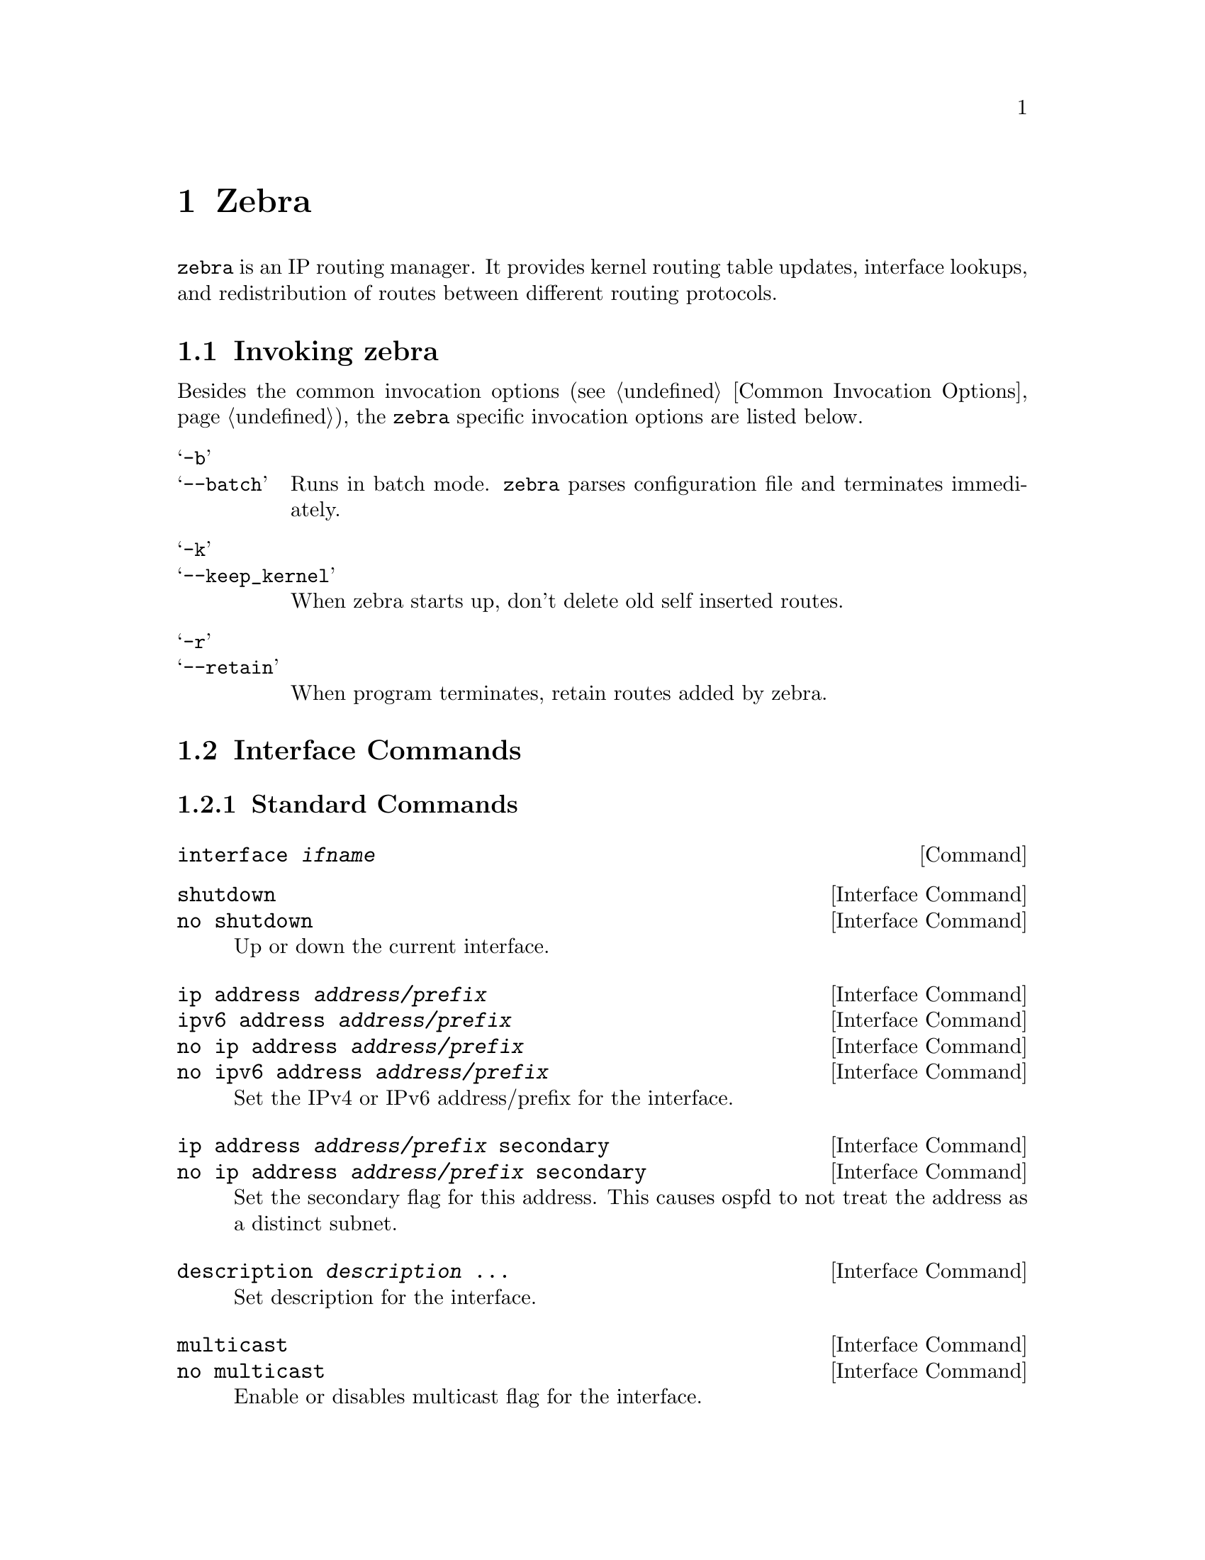 @node Zebra
@chapter Zebra

@c SYNOPSIS
@command{zebra} is an IP routing manager.  It provides kernel routing
table updates, interface lookups, and redistribution of routes between
different routing protocols.

@menu
* Invoking zebra::              Running the program
* Interface Commands::          Commands for zebra interfaces
* Static Route Commands::       Commands for adding static routes
* Multicast RIB Commands::      Commands for controlling MRIB behavior
* zebra Route Filtering::       Commands for zebra route filtering
* zebra FIB push interface::    Interface to optional FPM component
* zebra Terminal Mode Commands::  Commands for zebra's VTY
@end menu


@node Invoking zebra
@section Invoking zebra

Besides the common invocation options (@pxref{Common Invocation Options}), the
@command{zebra} specific invocation options are listed below.

@table @samp
@item -b
@itemx --batch
Runs in batch mode.  @command{zebra} parses configuration file and terminates
immediately.

@item -k
@itemx --keep_kernel
When zebra starts up, don't delete old self inserted routes.

@item -r
@itemx --retain
When program terminates, retain routes added by zebra.

@end table

@node Interface Commands
@section Interface Commands

@menu
* Standard Commands::
* Link Parameters Commands::
@end menu

@node Standard Commands
@subsection Standard Commands

@deffn Command {interface @var{ifname}} {}
@end deffn

@deffn {Interface Command} {shutdown} {}
@deffnx {Interface Command} {no shutdown} {}
Up or down the current interface.
@end deffn

@deffn {Interface Command} {ip address @var{address/prefix}} {}
@deffnx {Interface Command} {ipv6 address @var{address/prefix}} {}
@deffnx {Interface Command} {no ip address @var{address/prefix}} {}
@deffnx {Interface Command} {no ipv6 address @var{address/prefix}} {}
Set the IPv4 or IPv6 address/prefix for the interface.
@end deffn

@deffn {Interface Command} {ip address @var{address/prefix} secondary} {}
@deffnx {Interface Command} {no ip address @var{address/prefix} secondary} {}
Set the secondary flag for this address. This causes ospfd to not treat the
address as a distinct subnet.
@end deffn

@deffn {Interface Command} {description @var{description} ...} {}
Set description for the interface.
@end deffn

@deffn {Interface Command} {multicast} {}
@deffnx {Interface Command} {no multicast} {}
Enable or disables multicast flag for the interface.
@end deffn

@deffn {Interface Command} {bandwidth <1-10000000>} {}
@deffnx {Interface Command} {no bandwidth <1-10000000>} {}
Set bandwidth value of the interface in kilobits/sec.  This is for
calculating OSPF cost. This command does not affect the actual device
configuration.
@end deffn

@deffn {Interface Command} {link-detect} {}
@deffnx {Interface Command} {no link-detect} {}
Enable/disable link-detect on platforms which support this. Currently
only Linux and Solaris, and only where network interface drivers support reporting
link-state via the IFF_RUNNING flag.
@end deffn

@node Link Parameters Commands
@subsection Link Parameters Commands

@deffn {Interface Command} {link-params} {}
@deffnx {Interface Command} {no link-param} {}
Enter into the link parameters sub node. At least 'enable' must be set to activate the link parameters,
and consequently Traffic Engineering on this interface. MPLS-TE must be enable at the OSPF (@ref{OSPF Traffic Engineering})
or ISIS (@ref{ISIS Traffic Engineering}) router level in complement to this.
Disable link parameters for this interface.
@end deffn

Under link parameter statement, the following commands set the different TE values:

@deffn link-params {enable}
Enable link parameters for this interface.
@end deffn

@deffn link-params {metric <0-4294967295>} {}
@deffnx link-params {max-bw @var{bandwidth}} {}
@deffnx link-params {max-rsv-bw @var{bandwidth}} {}
@deffnx link-params {unrsv-bw <0-7> @var{bandwidth}} {}
@deffnx link-params {admin-grp @var{bandwidth}} {}
These commands specifies the Traffic Engineering parameters of the interface in conformity to RFC3630 (OSPF)
or RFC5305 (ISIS).
There are respectively the TE Metric (different from the OSPF or ISIS metric), Maximum Bandwidth (interface speed
by default), Maximum Reservable Bandwidth, Unreserved Bandwidth for each 0-7 priority and Admin Group (ISIS) or
Resource Class/Color (OSPF).

Note that @var{bandwidth} are specified in IEEE floating point format and express in Bytes/second.
@end deffn

@deffn  link-param {delay <0-16777215> [min <0-16777215> | max <0-16777215>]} {}
@deffnx  link-param {delay-variation <0-16777215>} {}
@deffnx  link-param {packet-loss @var{percentage}} {}
@deffnx  link-param {res-bw @var{bandwidth}} {}
@deffnx  link-param {ava-bw @var{bandwidth}} {}
@deffnx  link-param {use-bw @var{bandwidth}} {}
These command specifies additionnal Traffic Engineering parameters of the interface in conformity to
draft-ietf-ospf-te-metrics-extension-05.txt and draft-ietf-isis-te-metrics-extension-03.txt. There are
respectively the delay, jitter, loss, available bandwidth, reservable bandwidth and utilized bandwidth.

Note that @var{bandwidth} are specified in IEEE floating point format and express in Bytes/second.
Delays and delay variation are express in micro-second (µs). Loss is specified in @var{percentage} ranging
from 0 to 50.331642% by step of 0.000003.
@end deffn

@deffn link-param {neighbor <A.B.C.D> as <0-65535>} {}
@deffnx link-param {no neighbor} {}
Specifies the remote ASBR IP address and Autonomous System (AS) number for InterASv2 link in OSPF (RFC5392).
Note that this option is not yet supported for ISIS (RFC5316).
@end deffn


@node Static Route Commands
@section Static Route Commands

Static routing is a very fundamental feature of routing technology.  It
defines static prefix and gateway.

@deffn Command {ip route @var{network} @var{gateway}} {}
@var{network} is destination prefix with format of A.B.C.D/M.
@var{gateway} is gateway for the prefix.  When @var{gateway} is
A.B.C.D format.  It is taken as a IPv4 address gateway.  Otherwise it
is treated as an interface name. If the interface name is @var{null0} then
zebra installs a blackhole route.

@example
ip route 10.0.0.0/8 10.0.0.2
ip route 10.0.0.0/8 ppp0
ip route 10.0.0.0/8 null0
@end example

First example defines 10.0.0.0/8 static route with gateway 10.0.0.2.
Second one defines the same prefix but with gateway to interface ppp0. The
third install a blackhole route.
@end deffn

@deffn Command {ip route @var{network} @var{netmask} @var{gateway}} {}
This is alternate version of above command.  When @var{network} is
A.B.C.D format, user must define @var{netmask} value with A.B.C.D
format.  @var{gateway} is same option as above command

@example
ip route 10.0.0.0 255.255.255.0 10.0.0.2
ip route 10.0.0.0 255.255.255.0 ppp0
ip route 10.0.0.0 255.255.255.0 null0
@end example

These statements are equivalent to those in the previous example.
@end deffn

@deffn Command {ip route @var{network} @var{gateway} @var{distance}} {}
Installs the route with the specified distance.
@end deffn

Multiple nexthop static route

@example
ip route 10.0.0.1/32 10.0.0.2
ip route 10.0.0.1/32 10.0.0.3
ip route 10.0.0.1/32 eth0
@end example

If there is no route to 10.0.0.2 and 10.0.0.3, and interface eth0
is reachable, then the last route is installed into the kernel.

If zebra has been compiled with multipath support, and both 10.0.0.2 and
10.0.0.3 are reachable, zebra will install a multipath route via both
nexthops, if the platform supports this.

@example
zebra> show ip route
S>  10.0.0.1/32 [1/0] via 10.0.0.2 inactive
                      via 10.0.0.3 inactive
  *                   is directly connected, eth0
@end example

@example
ip route 10.0.0.0/8 10.0.0.2
ip route 10.0.0.0/8 10.0.0.3
ip route 10.0.0.0/8 null0 255
@end example

This will install a multihop route via the specified next-hops if they are
reachable, as well as a high-metric blackhole route, which can be useful to
prevent traffic destined for a prefix to match less-specific routes (eg
default) should the specified gateways not be reachable. Eg:

@example
zebra> show ip route 10.0.0.0/8
Routing entry for 10.0.0.0/8
  Known via "static", distance 1, metric 0
    10.0.0.2 inactive
    10.0.0.3 inactive

Routing entry for 10.0.0.0/8
  Known via "static", distance 255, metric 0
    directly connected, Null0
@end example

@deffn Command {ipv6 route @var{network} @var{gateway}} {}
@deffnx Command {ipv6 route @var{network} @var{gateway} @var{distance}} {}
These behave similarly to their ipv4 counterparts.
@end deffn


@deffn Command {table @var{tableno}} {}
Select the primary kernel routing table to be used.  This only works
for kernels supporting multiple routing tables (like GNU/Linux 2.2.x
and later).  After setting @var{tableno} with this command,
static routes defined after this are added to the specified table.
@end deffn

@node Multicast RIB Commands
@section Multicast RIB Commands

The Multicast RIB provides a separate table of unicast destinations which
is used for Multicast Reverse Path Forwarding decisions.  It is used with
a multicast source's IP address, hence contains not multicast group
addresses but unicast addresses.

This table is fully separate from the default unicast table.  However,
RPF lookup can include the unicast table.

WARNING: RPF lookup results are non-responsive in this version of Quagga,
i.e. multicast routing does not actively react to changes in underlying
unicast topology!

@deffn Command {ip multicast rpf-lookup-mode @var{mode}} {}
@deffnx Command {no ip multicast rpf-lookup-mode [@var{mode}]} {}

@var{mode} sets the method used to perform RPF lookups.  Supported modes:

@table @samp
@item urib-only
Performs the lookup on the Unicast RIB.  The Multicast RIB is never used.
@item mrib-only
Performs the lookup on the Multicast RIB.  The Unicast RIB is never used.
@item mrib-then-urib
Tries to perform the lookup on the Multicast RIB.  If any route is found,
that route is used.  Otherwise, the Unicast RIB is tried.
@item lower-distance
Performs a lookup on the Multicast RIB and Unicast RIB each.  The result
with the lower administrative distance is used;  if they're equal, the
Multicast RIB takes precedence.
@item longer-prefix
Performs a lookup on the Multicast RIB and Unicast RIB each.  The result
with the longer prefix length is used;  if they're equal, the
Multicast RIB takes precedence.
@end table

The @code{mrib-then-urib} setting is the default behavior if nothing is
configured.  If this is the desired behavior, it should be explicitly
configured to make the configuration immune against possible changes in
what the default behavior is.

WARNING: Unreachable routes do not receive special treatment and do not
cause fallback to a second lookup.
@end deffn

@deffn Command {show ip rpf @var{addr}} {}

Performs a Multicast RPF lookup, as configured with
@command{ip multicast rpf-lookup-mode @var{mode}}.  @var{addr} specifies
the multicast source address to look up.

@example
> show ip rpf 192.0.2.1
Routing entry for 192.0.2.0/24 using Unicast RIB
  Known via "kernel", distance 0, metric 0, best
  * 198.51.100.1, via eth0
@end example

Indicates that a multicast source lookup for 192.0.2.1 would use an
Unicast RIB entry for 192.0.2.0/24 with a gateway of 198.51.100.1.
@end deffn

@deffn Command {show ip rpf} {}

Prints the entire Multicast RIB.  Note that this is independent of the
configured RPF lookup mode, the Multicast RIB may be printed yet not
used at all.
@end deffn

@deffn Command {ip mroute @var{prefix} @var{nexthop} [@var{distance}]} {}
@deffnx Command {no ip mroute @var{prefix} @var{nexthop} [@var{distance}]} {}

Adds a static route entry to the Multicast RIB.  This performs exactly as
the @command{ip route} command, except that it inserts the route in the
Multicast RIB instead of the Unicast RIB.
@end deffn


@node zebra Route Filtering
@section zebra Route Filtering
Zebra supports @command{prefix-list} and @command{route-map} to match
routes received from other quagga components.  The
@command{permit}/@command{deny} facilities provided by these commands
can be used to filter which routes zebra will install in the kernel.

@deffn Command {ip protocol @var{protocol} route-map @var{routemap}} {}
Apply a route-map filter to routes for the specified protocol. @var{protocol}
can be @b{any} or one of
@b{system},
@b{kernel},
@b{connected},
@b{static},
@b{rip},
@b{ripng},
@b{ospf},
@b{ospf6},
@b{isis},
@b{bgp},
@b{hsls}.
@end deffn

@deffn {Route Map} {set src @var{address}}
Within a route-map, set the preferred source address for matching routes
when installing in the kernel.
@end deffn

@example
The following creates a prefix-list that matches all addresses, a route-map
that sets the preferred source address, and applies the route-map to all
@command{rip} routes.

@group
ip prefix-list ANY permit 0.0.0.0/0 le 32
route-map RM1 permit 10
     match ip address prefix-list ANY
     set src 10.0.0.1

ip protocol rip route-map RM1
@end group
@end example

@node zebra FIB push interface
@section zebra FIB push interface

Zebra supports a 'FIB push' interface that allows an external
component to learn the forwarding information computed by the Quagga
routing suite.

In Quagga, the Routing Information Base (RIB) resides inside
zebra. Routing protocols communicate their best routes to zebra, and
zebra computes the best route across protocols for each prefix. This
latter information makes up the Forwarding Information Base
(FIB). Zebra feeds the FIB to the kernel, which allows the IP stack in
the kernel to forward packets according to the routes computed by
Quagga. The kernel FIB is updated in an OS-specific way. For example,
the @code{netlink} interface is used on Linux, and route sockets are
used on FreeBSD.

The FIB push interface aims to provide a cross-platform mechanism to
support scenarios where the router has a forwarding path that is
distinct from the kernel, commonly a hardware-based fast path. In
these cases, the FIB needs to be maintained reliably in the fast path
as well. We refer to the component that programs the forwarding plane
(directly or indirectly) as the Forwarding Plane Manager or FPM.

The FIB push interface comprises of a TCP connection between zebra and
the FPM. The connection is initiated by zebra -- that is, the FPM acts
as the TCP server.

The relevant zebra code kicks in when zebra is configured with the
@code{--enable-fpm} flag. Zebra periodically attempts to connect to
the well-known FPM port. Once the connection is up, zebra starts
sending messages containing routes over the socket to the FPM. Zebra
sends a complete copy of the forwarding table to the FPM, including
routes that it may have picked up from the kernel. The existing
interaction of zebra with the kernel remains unchanged -- that is, the
kernel continues to receive FIB updates as before.

The encapsulation header for the messages exchanged with the FPM is
defined by the file @file{fpm/fpm.h} in the quagga tree. The routes
themselves are encoded in netlink or protobuf format, with netlink
being the default.

Protobuf is one of a number of new serialization formats wherein the
message schema is expressed in a purpose-built language. Code for
encoding/decoding to/from the wire format is generated from the
schema. Protobuf messages can be extended easily while maintaining
backward-compatibility with older code. Protobuf has the following
advantages over netlink:

@itemize
@item
Code for serialization/deserialization is generated
automatically. This reduces the likelihood of bugs, allows third-party
programs to be integrated quickly, and makes it easy to add fields.
@item
The message format is not tied to an OS (Linux), and can be evolved
independently.
@end itemize

As mentioned before, zebra encodes routes sent to the FPM in netlink
format by default. The format can be controlled via the
@code{--fpm_format} command-line option to zebra, which currently
takes the values @code{netlink} and @code{protobuf}.

The zebra FPM interface uses replace semantics. That is, if a 'route
add' message for a prefix is followed by another 'route add' message,
the information in the second message is complete by itself, and
replaces the information sent in the first message.

If the connection to the FPM goes down for some reason, zebra sends
the FPM a complete copy of the forwarding table(s) when it reconnects.

@node zebra Terminal Mode Commands
@section zebra Terminal Mode Commands

@deffn Command {show ip route} {}
Display current routes which zebra holds in its database.

@example
@group
Router# show ip route
Codes: K - kernel route, C - connected, S - static, R - RIP,
       B - BGP * - FIB route.

K* 0.0.0.0/0              203.181.89.241
S  0.0.0.0/0              203.181.89.1
C* 127.0.0.0/8            lo
C* 203.181.89.240/28      eth0
@end group
@end example
@end deffn

@deffn Command {show ipv6 route} {}
@end deffn

@deffn Command {show interface} {}
@end deffn

@deffn Command {show ip prefix-list [@var{name}]} {}
@end deffn

@deffn Command {show route-map [@var{name}]} {}
@end deffn

@deffn Command {show ip protocol} {}
@end deffn

@deffn Command {show ipforward} {}
Display whether the host's IP forwarding function is enabled or not.
Almost any UNIX kernel can be configured with IP forwarding disabled.
If so, the box can't work as a router.
@end deffn

@deffn Command {show ipv6forward} {}
Display whether the host's IP v6 forwarding is enabled or not.
@end deffn

@deffn Command {show zebra fpm stats} {}
Display statistics related to the zebra code that interacts with the
optional Forwarding Plane Manager (FPM) component.
@end deffn

@deffn Command {clear zebra fpm stats} {}
Reset statistics related to the zebra code that interacts with the
optional Forwarding Plane Manager (FPM) component.
@end deffn
